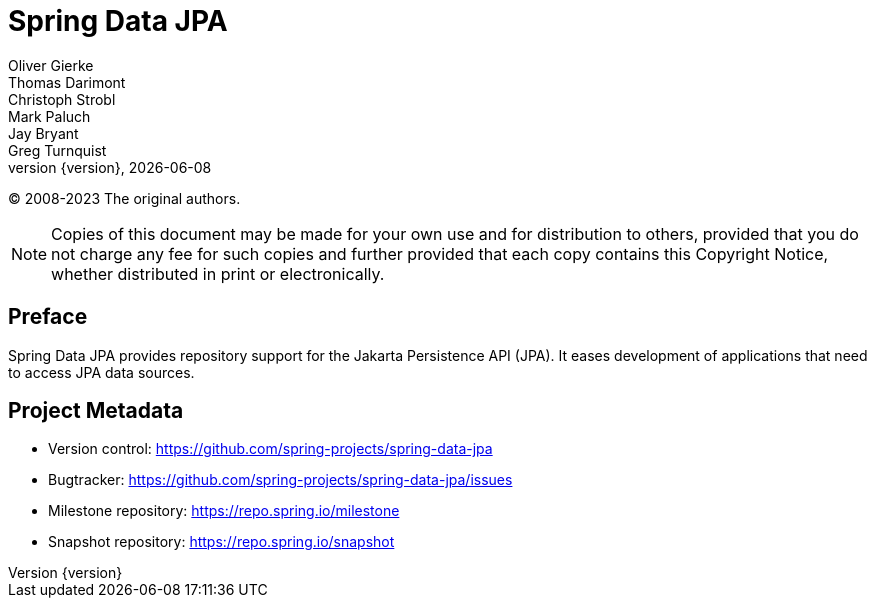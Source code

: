 [[spring-data-jpa-reference-documentation]]
= Spring Data JPA
Oliver Gierke; Thomas Darimont; Christoph Strobl; Mark Paluch; Jay Bryant; Greg Turnquist
:revnumber: {version}
:revdate: {localdate}
:feature-scroll: true

(C) 2008-2023 The original authors.

NOTE: Copies of this document may be made for your own use and for distribution to others, provided that you do not charge any fee for such copies and further provided that each copy contains this Copyright Notice, whether distributed in print or electronically.

[[preface]]
== Preface
:page-section-summary-toc: 1

Spring Data JPA provides repository support for the Jakarta Persistence API (JPA). It eases development of applications that need to access JPA data sources.

[[project]]
== Project Metadata

* Version control: https://github.com/spring-projects/spring-data-jpa
* Bugtracker: https://github.com/spring-projects/spring-data-jpa/issues
* Milestone repository: https://repo.spring.io/milestone
* Snapshot repository: https://repo.spring.io/snapshot